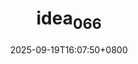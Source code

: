 #+TITLE: idea_066
#+DATE: 2025-09-19T16:07:50+0800
#+SLUG: idea_066
#+draft: false


#+DOWNLOADED: screenshot @ 2025-09-19 15:57:04
[[https://gcore.jsdelivr.net/gh/zhangxingong/blog@main/static/img/15-57-04_5_screenshot.png]]



